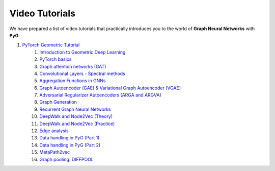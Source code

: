 Video Tutorials
===============

We have prepared a list of video tutorials that practically introduces you to the world of **Graph Neural Networks** with **PyG**:

1. `PyTorch Geometric Tutorial <https://antoniolonga.github.io/Pytorch_geometric_tutorials/index.html>`__
	1. `Introduction to Geometric Deep Learning <https://www.youtube.com/watch?v=JtDgmmQ60x8>`__
	2. `PyTorch basics <https://www.youtube.com/watch?v=UHrhp2l_knU>`__
	3. `Graph attention networks (GAT) <https://www.youtube.com/watch?v=CwsPoa7z2c8>`__
	4. `Convolutional Layers - Spectral methods <https://www.youtube.com/watch?v=Ghw-fp_2HFM>`__
	5. `Aggregation Functions in GNNs <https://www.youtube.com/watch?v=tGXovxQ7hKU>`__ 
	6. `Graph Autoencoder (GAE) & Variational Graph Autoencoder (VGAE) <https://www.youtube.com/watch?v=qA6U4nIK62E>`__
	7. `Adversarial Regularizer Autoencoders (ARGA and ARGVA) <https://www.youtube.com/watch?v=hZkLu2OaHD0>`__
	8. `Graph Generation <https://www.youtube.com/watch?v=embpBq1gHAE>`__
	9. `Recurrent Graph Neural Networks <https://www.youtube.com/watch?v=v7TQ2DUoaBY>`__
	10. `DeepWalk and Node2Vec (Theory) <https://www.youtube.com/watch?v=QZQBnl1QbCQ>`__
	11. `DeepWalk and Node2Vec (Practice) <https://youtu.be/5YOcpI3dB7I>`__
	12. `Edge analysis <https://www.youtube.com/watch?v=m1G7oS9hmwE>`__
	13. `Data handling in PyG (Part 1) <https://www.youtube.com/watch?v=Vz5bT8Xw6Dc>`__
	14. `Data handling in PyG (Part 2) <https://www.youtube.com/watch?v=Q5T-JdyVCfs>`__
	15. `MetaPath2vec <https://www.youtube.com/watch?v=GtPoGehuKYY>`__
	16. `Graph pooling: DIFFPOOL <https://www.youtube.com/watch?v=Uqc3O3-oXxM>`__
